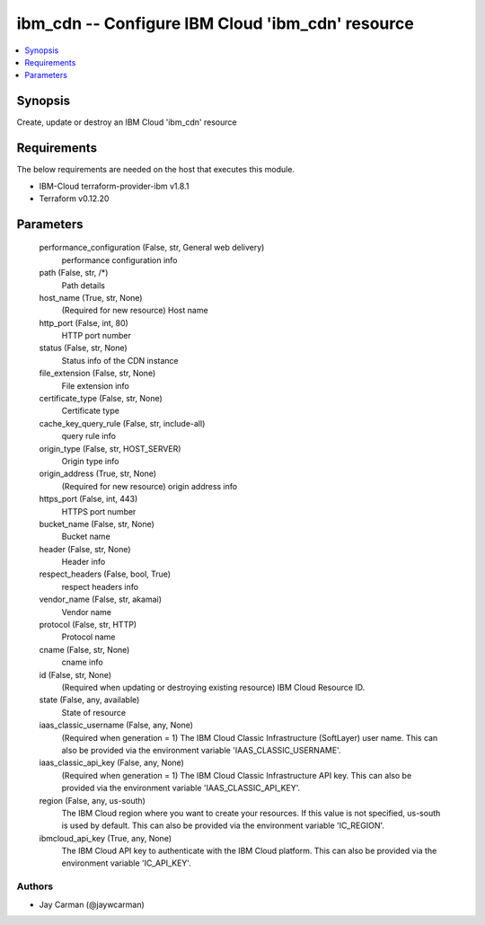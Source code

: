
ibm_cdn -- Configure IBM Cloud 'ibm_cdn' resource
=================================================

.. contents::
   :local:
   :depth: 1


Synopsis
--------

Create, update or destroy an IBM Cloud 'ibm_cdn' resource



Requirements
------------
The below requirements are needed on the host that executes this module.

- IBM-Cloud terraform-provider-ibm v1.8.1
- Terraform v0.12.20



Parameters
----------

  performance_configuration (False, str, General web delivery)
    performance configuration info


  path (False, str, /*)
    Path details


  host_name (True, str, None)
    (Required for new resource) Host name


  http_port (False, int, 80)
    HTTP port number


  status (False, str, None)
    Status info of the CDN instance


  file_extension (False, str, None)
    File extension info


  certificate_type (False, str, None)
    Certificate type


  cache_key_query_rule (False, str, include-all)
    query rule info


  origin_type (False, str, HOST_SERVER)
    Origin type info


  origin_address (True, str, None)
    (Required for new resource) origin address info


  https_port (False, int, 443)
    HTTPS port number


  bucket_name (False, str, None)
    Bucket name


  header (False, str, None)
    Header info


  respect_headers (False, bool, True)
    respect headers info


  vendor_name (False, str, akamai)
    Vendor name


  protocol (False, str, HTTP)
    Protocol name


  cname (False, str, None)
    cname info


  id (False, str, None)
    (Required when updating or destroying existing resource) IBM Cloud Resource ID.


  state (False, any, available)
    State of resource


  iaas_classic_username (False, any, None)
    (Required when generation = 1) The IBM Cloud Classic Infrastructure (SoftLayer) user name. This can also be provided via the environment variable 'IAAS_CLASSIC_USERNAME'.


  iaas_classic_api_key (False, any, None)
    (Required when generation = 1) The IBM Cloud Classic Infrastructure API key. This can also be provided via the environment variable 'IAAS_CLASSIC_API_KEY'.


  region (False, any, us-south)
    The IBM Cloud region where you want to create your resources. If this value is not specified, us-south is used by default. This can also be provided via the environment variable 'IC_REGION'.


  ibmcloud_api_key (True, any, None)
    The IBM Cloud API key to authenticate with the IBM Cloud platform. This can also be provided via the environment variable 'IC_API_KEY'.













Authors
~~~~~~~

- Jay Carman (@jaywcarman)

